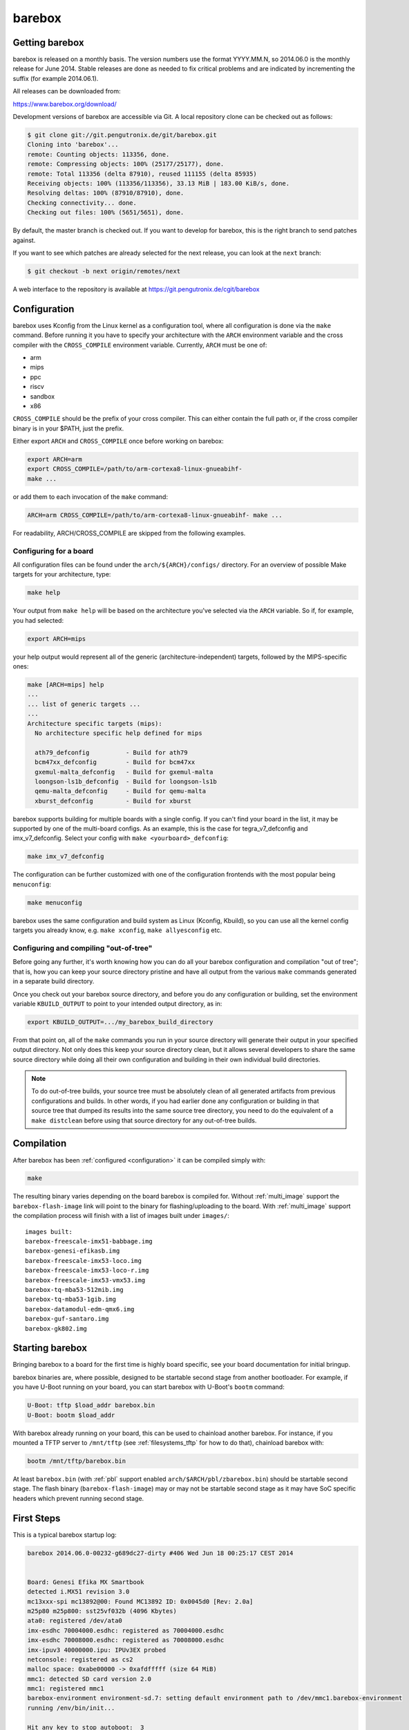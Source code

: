 barebox
=======

Getting barebox
---------------

barebox is released on a monthly basis. The version numbers use the format
YYYY.MM.N, so 2014.06.0 is the monthly release for June 2014. Stable releases
are done as needed to fix critical problems and are indicated by incrementing
the suffix (for example 2014.06.1).

All releases can be downloaded from:

https://www.barebox.org/download/

Development versions of barebox are accessible via Git. A local repository clone
can be checked out as follows:

.. code-block:: sh

  $ git clone git://git.pengutronix.de/git/barebox.git
  Cloning into 'barebox'...
  remote: Counting objects: 113356, done.
  remote: Compressing objects: 100% (25177/25177), done.
  remote: Total 113356 (delta 87910), reused 111155 (delta 85935)
  Receiving objects: 100% (113356/113356), 33.13 MiB | 183.00 KiB/s, done.
  Resolving deltas: 100% (87910/87910), done.
  Checking connectivity... done.
  Checking out files: 100% (5651/5651), done.

By default, the master branch is checked out. If you want to develop for
barebox, this is the right branch to send patches against.

If you want to see which patches are already selected for the next release,
you can look at the ``next`` branch:

.. code-block:: sh

  $ git checkout -b next origin/remotes/next

A web interface to the repository is available at
https://git.pengutronix.de/cgit/barebox

.. _configuration:

Configuration
-------------

barebox uses Kconfig from the Linux kernel as a configuration tool,
where all configuration is done via the ``make`` command. Before running
it you have to specify your architecture with the ``ARCH`` environment
variable and the cross compiler with the ``CROSS_COMPILE`` environment
variable. Currently, ``ARCH`` must be one of:

* arm
* mips
* ppc
* riscv
* sandbox
* x86

``CROSS_COMPILE`` should be the prefix of your cross compiler. This can
either contain the full path or, if the cross compiler binary is
in your $PATH, just the prefix.

Either export ``ARCH`` and ``CROSS_COMPILE`` once before working on barebox:

.. code-block:: sh

  export ARCH=arm
  export CROSS_COMPILE=/path/to/arm-cortexa8-linux-gnueabihf-
  make ...

or add them to each invocation of the ``make`` command:

.. code-block:: sh

  ARCH=arm CROSS_COMPILE=/path/to/arm-cortexa8-linux-gnueabihf- make ...

For readability, ARCH/CROSS_COMPILE are skipped from the following examples.

Configuring for a board
^^^^^^^^^^^^^^^^^^^^^^^

All configuration files can be found under the ``arch/${ARCH}/configs/``
directory. For an overview of possible Make targets for your architecture,
type:

.. code-block:: sh

  make help

Your output from ``make help`` will be based on the architecture you've
selected via the ``ARCH`` variable. So if, for example, you had selected:

.. code-block:: sh

  export ARCH=mips

your help output would represent all of the generic (architecture-independent)
targets, followed by the MIPS-specific ones:

.. code-block:: sh

  make [ARCH=mips] help
  ...
  ... list of generic targets ...
  ...
  Architecture specific targets (mips):
    No architecture specific help defined for mips

    ath79_defconfig          - Build for ath79
    bcm47xx_defconfig        - Build for bcm47xx
    gxemul-malta_defconfig   - Build for gxemul-malta
    loongson-ls1b_defconfig  - Build for loongson-ls1b
    qemu-malta_defconfig     - Build for qemu-malta
    xburst_defconfig         - Build for xburst

barebox supports building for multiple boards with a single config. If you
can't find your board in the list, it may be supported by one of the multi-board
configs. As an example, this is the case for tegra_v7_defconfig and imx_v7_defconfig.
Select your config with ``make <yourboard>_defconfig``:

.. code-block:: sh

  make imx_v7_defconfig

The configuration can be further customized with one of the configuration frontends
with the most popular being ``menuconfig``:

.. code-block:: sh

  make menuconfig

barebox uses the same configuration and build system as Linux (Kconfig,
Kbuild), so you can use all the kernel config targets you already know, e.g.
``make xconfig``, ``make allyesconfig`` etc.

Configuring and compiling "out-of-tree"
^^^^^^^^^^^^^^^^^^^^^^^^^^^^^^^^^^^^^^^

Before going any further, it's worth knowing how you can do all your barebox
configuration and compilation "out of tree"; that is, how you can keep your
source directory pristine and have all output from the various ``make`` commands
generated in a separate build directory.

Once you check out your barebox source directory, and before you do any
configuration or building, set the environment variable ``KBUILD_OUTPUT``
to point to your intended output directory, as in:

.. code-block:: sh

  export KBUILD_OUTPUT=.../my_barebox_build_directory

From that point on, all of the ``make`` commands you run in your source
directory will generate their output in your specified output directory.
Not only does this keep your source directory clean, but it allows several
developers to share the same source directory while doing all their own
configuration and building in their own individual build directories.

.. note::

   To do out-of-tree builds, your source tree must be absolutely clean
   of all generated artifacts from previous configurations and builds.
   In other words, if you had earlier done any configuration or building
   in that source tree that dumped its results into the same source tree
   directory, you need to do the equivalent of a ``make distclean`` before
   using that source directory for any out-of-tree builds.

Compilation
-----------

After barebox has been :ref:`configured <configuration>` it can be compiled
simply with:

.. code-block:: sh

  make

The resulting binary varies depending on the board barebox is compiled for.
Without :ref:`multi_image` support the ``barebox-flash-image`` link will point
to the binary for flashing/uploading to the board. With :ref:`multi_image` support
the compilation process will finish with a list of images built under ``images/``::

  images built:
  barebox-freescale-imx51-babbage.img
  barebox-genesi-efikasb.img
  barebox-freescale-imx53-loco.img
  barebox-freescale-imx53-loco-r.img
  barebox-freescale-imx53-vmx53.img
  barebox-tq-mba53-512mib.img
  barebox-tq-mba53-1gib.img
  barebox-datamodul-edm-qmx6.img
  barebox-guf-santaro.img
  barebox-gk802.img

.. _second_stage:

Starting barebox
-----------------

Bringing barebox to a board for the first time is highly board specific, see your
board documentation for initial bringup.

barebox binaries are, where possible, designed to be startable second stage from another
bootloader. For example, if you have U-Boot running on your board, you can start barebox
with U-Boot's ``bootm`` command:

.. code-block:: console

  U-Boot: tftp $load_addr barebox.bin
  U-Boot: bootm $load_addr

With barebox already running on your board, this can be used to chainload
another barebox. For instance, if you mounted a TFTP server to ``/mnt/tftp``
(see :ref:`filesystems_tftp` for how to do that), chainload barebox with:

.. code-block:: console

  bootm /mnt/tftp/barebox.bin

At least ``barebox.bin`` (with :ref:`pbl` support enabled ``arch/$ARCH/pbl/zbarebox.bin``)
should be startable second stage. The flash binary (``barebox-flash-image``) may or may not
be startable second stage as it may have SoC specific headers which prevent running second
stage.

First Steps
-----------

This is a typical barebox startup log:

.. code-block:: console

  barebox 2014.06.0-00232-g689dc27-dirty #406 Wed Jun 18 00:25:17 CEST 2014


  Board: Genesi Efika MX Smartbook
  detected i.MX51 revision 3.0
  mc13xxx-spi mc13892@00: Found MC13892 ID: 0x0045d0 [Rev: 2.0a]
  m25p80 m25p800: sst25vf032b (4096 Kbytes)
  ata0: registered /dev/ata0
  imx-esdhc 70004000.esdhc: registered as 70004000.esdhc
  imx-esdhc 70008000.esdhc: registered as 70008000.esdhc
  imx-ipuv3 40000000.ipu: IPUv3EX probed
  netconsole: registered as cs2
  malloc space: 0xabe00000 -> 0xafdfffff (size 64 MiB)
  mmc1: detected SD card version 2.0
  mmc1: registered mmc1
  barebox-environment environment-sd.7: setting default environment path to /dev/mmc1.barebox-environment
  running /env/bin/init...

  Hit any key to stop autoboot:  3

  barebox@Genesi Efika MX Smartbook:/

Without intervention, barebox will continue booting after 3 seconds. If interrupted
by pressing a key, you will find yourself at the :ref:`shell <hush>`.

At the shell type ``help`` for a list of supported commands. ``help <command>`` shows
the usage for a particular command. barebox has tab completion which will complete
your command. Arguments to commands are also completed depending on the command. If
a command expects a file argument only files will be offered as completion. Other
commands will only complete devices or devicetree nodes.
